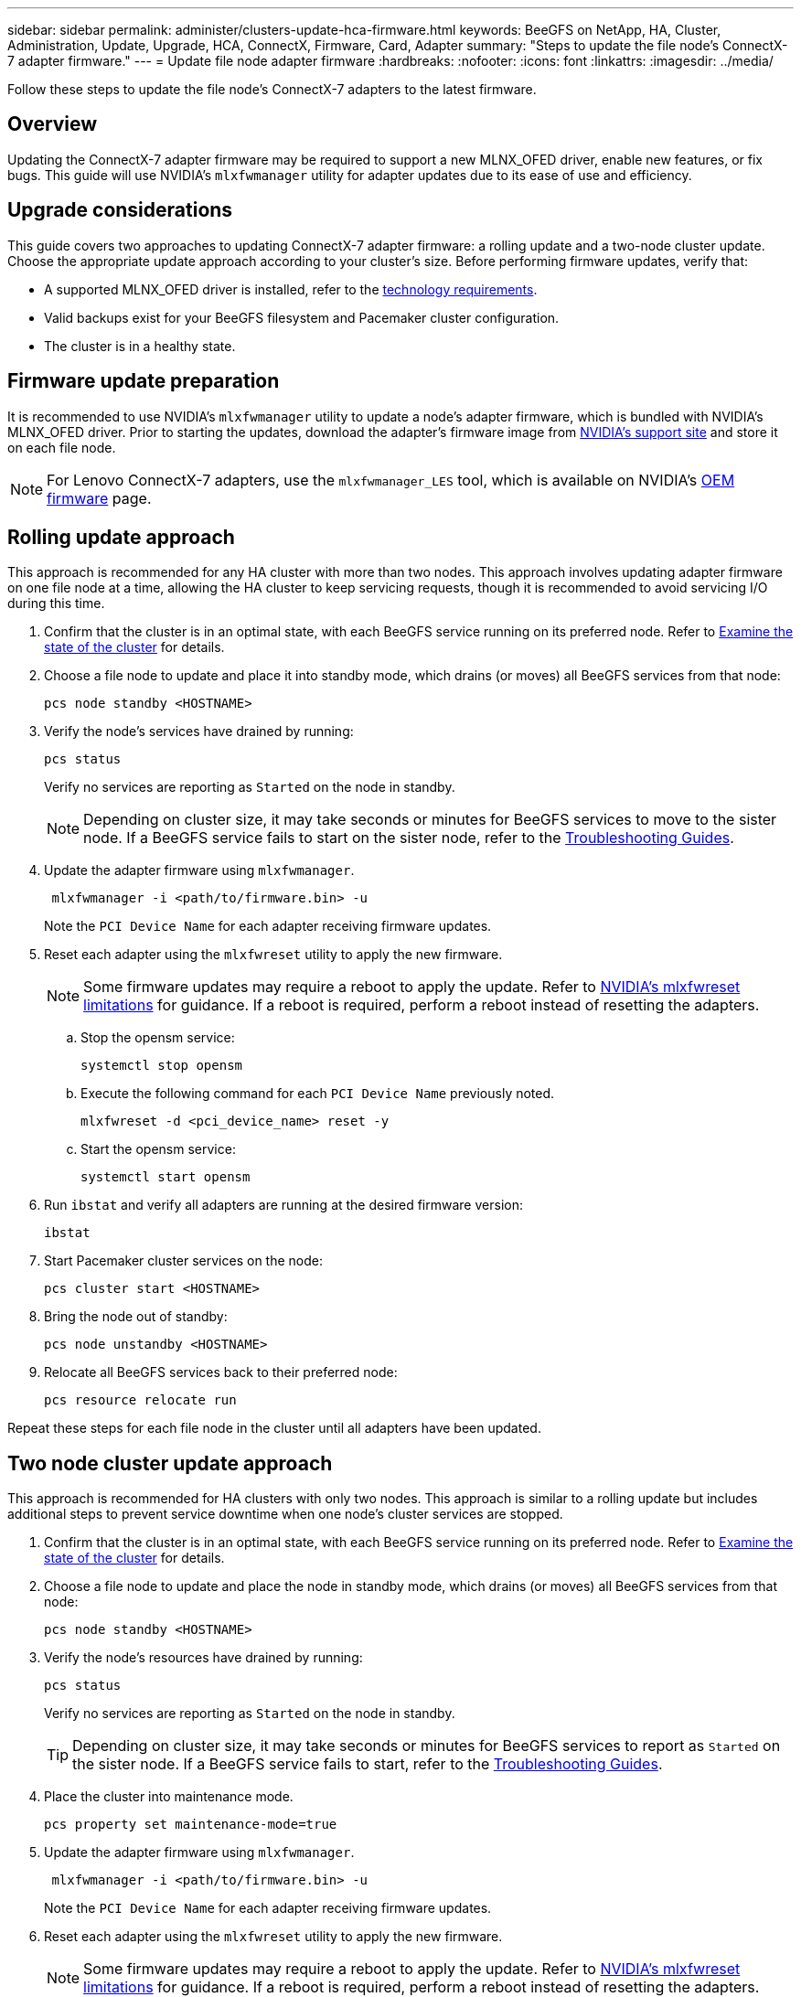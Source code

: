 ---
sidebar: sidebar
permalink: administer/clusters-update-hca-firmware.html
keywords: BeeGFS on NetApp, HA, Cluster, Administration, Update, Upgrade, HCA, ConnectX, Firmware, Card, Adapter
summary: "Steps to update the file node's ConnectX-7 adapter firmware."
---
= Update file node adapter firmware
:hardbreaks:
:nofooter:
:icons: font
:linkattrs:
:imagesdir: ../media/


[.lead]
Follow these steps to update the file node's ConnectX-7 adapters to the latest firmware.

== Overview

Updating the ConnectX-7 adapter firmware may be required to support a new MLNX_OFED driver, enable new features, or fix bugs. This guide will use NVIDIA's `mlxfwmanager` utility for adapter updates due to its ease of use and efficiency.

== Upgrade considerations

This guide covers two approaches to updating ConnectX-7 adapter firmware: a rolling update and a two-node cluster update. Choose the appropriate update approach according to your cluster's size. Before performing firmware updates, verify that:

* A supported MLNX_OFED driver is installed, refer to the link:../second-gen/beegfs-technology-requirements.html[technology requirements^].
* Valid backups exist for your BeeGFS filesystem and Pacemaker cluster configuration.
* The cluster is in a healthy state.

== Firmware update preparation

It is recommended to use NVIDIA's `mlxfwmanager` utility to update a node's adapter firmware, which is bundled with NVIDIA's MLNX_OFED driver. Prior to starting the updates, download the adapter's firmware image from link:https://network.nvidia.com/support/firmware/firmware-downloads/[NVIDIA's support site^] and store it on each file node.

NOTE: For Lenovo ConnectX-7 adapters, use the `mlxfwmanager_LES` tool, which is available on NVIDIA’s link:https://network.nvidia.com/support/firmware/lenovo-intelligent-cluster/[OEM firmware^] page.

== Rolling update approach

This approach is recommended for any HA cluster with more than two nodes. This approach involves updating adapter firmware on one file node at a time, allowing the HA cluster to keep servicing requests, though it is recommended to avoid servicing I/O during this time.

. Confirm that the cluster is in an optimal state, with each BeeGFS service running on its preferred node. Refer to link:clusters-examine-state.html[Examine the state of the cluster^] for details.

. Choose a file node to update and place it into standby mode, which drains (or moves) all BeeGFS services from that node:
+
[source,console]
----
pcs node standby <HOSTNAME>
----

. Verify the node's services have drained by running:
+
[source,console]
----
pcs status
----
Verify no services are reporting as `Started` on the node in standby.
+
NOTE: Depending on cluster size, it may take seconds or minutes for BeeGFS services to move to the sister node. If a BeeGFS service fails to start on the sister node, refer to the link:clusters-troubleshoot.html[Troubleshooting Guides^].

. Update the adapter firmware using `mlxfwmanager`.
+
[source,console]
----
 mlxfwmanager -i <path/to/firmware.bin> -u
----
+
Note the `PCI Device Name` for each adapter receiving firmware updates.

. Reset each adapter using the `mlxfwreset` utility to apply the new firmware.
+
NOTE: Some firmware updates may require a reboot to apply the update. Refer to link:https://docs.nvidia.com/networking/display/mftv4310/mlxfwreset+%E2%80%93+loading+firmware+on+5th+generation+devices+tool#src-3566627427_safe-id-bWx4ZndyZXNldOKAk0xvYWRpbmdGaXJtd2FyZW9uNXRoR2VuZXJhdGlvbkRldmljZXNUb29sLW1seGZ3cmVzZXRMaW1pdGF0aW9ucw[NVIDIA's mlxfwreset limitations^] for guidance. If a reboot is required, perform a reboot instead of resetting the adapters.

.. Stop the opensm service:
+
[source,console]
----
systemctl stop opensm
----

.. Execute the following command for each `PCI Device Name` previously noted.
+
[source,console]
----
mlxfwreset -d <pci_device_name> reset -y
----

.. Start the opensm service:
+
[source,console]
----
systemctl start opensm
----

. Run `ibstat` and verify all adapters are running at the desired firmware version:
+
[source,console]
----
ibstat
----

. Start Pacemaker cluster services on the node:
+
[source,console]
----
pcs cluster start <HOSTNAME>
----

. Bring the node out of standby:
+
[source,console]
----
pcs node unstandby <HOSTNAME>
----

. Relocate all BeeGFS services back to their preferred node:
+
[source,console]
----
pcs resource relocate run
----

Repeat these steps for each file node in the cluster until all adapters have been updated.

== Two node cluster update approach

This approach is recommended for HA clusters with only two nodes. This approach is similar to a rolling update but includes additional steps to prevent service downtime when one node's cluster services are stopped.

. Confirm that the cluster is in an optimal state, with each BeeGFS service running on its preferred node. Refer to link:clusters-examine-state.html[Examine the state of the cluster^] for details.
+
. Choose a file node to update and place the node in standby mode, which drains (or moves) all BeeGFS services from that node:
+
[source,console]
----
pcs node standby <HOSTNAME>
----
+
. Verify the node's resources have drained by running:
+
[source,console]
----
pcs status
----
Verify no services are reporting as `Started` on the node in standby.
+
TIP: Depending on cluster size, it may take seconds or minutes for BeeGFS services to report as `Started` on the sister node. If a BeeGFS service fails to start, refer to the link:clusters-troubleshoot.html[Troubleshooting Guides^].

. Place the cluster into maintenance mode.
+
[source,console]
----
pcs property set maintenance-mode=true
----
+
. Update the adapter firmware using `mlxfwmanager`.
+
[source,console]
----
 mlxfwmanager -i <path/to/firmware.bin> -u
----
+
Note the `PCI Device Name` for each adapter receiving firmware updates.

. Reset each adapter using the `mlxfwreset` utility to apply the new firmware.
+
NOTE: Some firmware updates may require a reboot to apply the update. Refer to link:https://docs.nvidia.com/networking/display/mftv4310/mlxfwreset+%E2%80%93+loading+firmware+on+5th+generation+devices+tool#src-3566627427_safe-id-bWx4ZndyZXNldOKAk0xvYWRpbmdGaXJtd2FyZW9uNXRoR2VuZXJhdGlvbkRldmljZXNUb29sLW1seGZ3cmVzZXRMaW1pdGF0aW9ucw[NVIDIA's mlxfwreset limitations^] for guidance. If a reboot is required, perform a reboot instead of resetting the adapters.

.. Stop the opensm service:
+
[source,console]
----
systemctl stop opensm
----

.. Execute the following command for each `PCI Device Name` previously noted.
+
[source,console]
----
mlxfwreset -d <pci_device_name> reset -y
----

.. Start the opensm service:
+
[source,console]
----
systemctl start opensm
----

. Run `ibstat` and verify all adapters are running at the desired firmware version:
+
[source,console]
----
ibstat
----

. Start Pacemaker cluster services on the node:
+
[source,console]
----
pcs cluster start <HOSTNAME>
----

. Bring the node out of standby:
+
[source,console]
----
pcs node unstandby <HOSTNAME>
----
+
. Take the cluster out of maintenance mode.
+
[source,console]
----
pcs property set maintenance-mode=false
----
+
. Relocate all BeeGFS services back to their preferred node:
+
[source,console]
----
pcs resource relocate run
----

Repeat these steps for each file node in the cluster until all adapters have been updated.